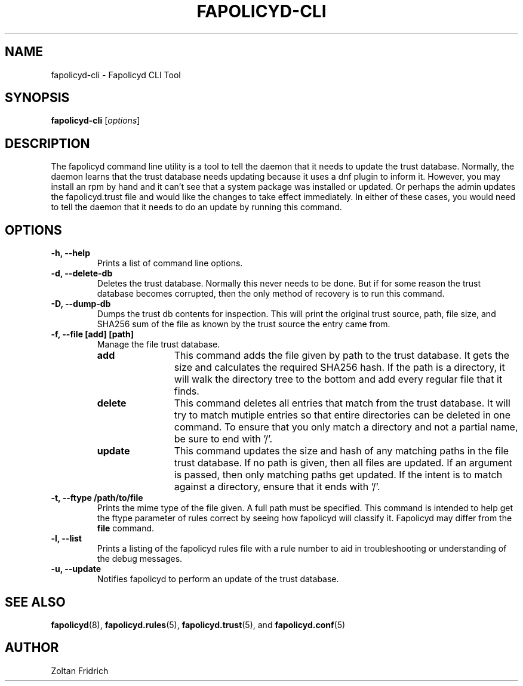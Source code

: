 .TH "FAPOLICYD-CLI" "1" "May 2020" "Red Hat" "System Administration Utilities"
.SH NAME
fapolicyd-cli \- Fapolicyd CLI Tool
.SH SYNOPSIS
\fBfapolicyd-cli\fP [\fIoptions\fP]
.SH DESCRIPTION
The fapolicyd command line utility is a tool to tell the daemon that it needs to update the trust database. Normally, the daemon learns that the trust database needs updating because it uses a dnf plugin to inform it. However, you may install an rpm by hand and it can't see that a system package was installed or updated. Or perhaps the admin updates the fapolicyd.trust file and would like the changes to take effect immediately. In either of these cases, you would need to tell the daemon that it needs to do an update by running this command.
.SH OPTIONS
.TP
.B \-h, \-\-help
Prints a list of command line options.
.TP
.B \-d, \-\-delete-db
Deletes the trust database. Normally this never needs to be done. But if for some reason the trust database becomes corrupted, then the only method of recovery is to run this command.
.TP
.B \-D, \-\-dump-db
Dumps the trust db contents for inspection. This will print the original trust source, path, file size, and SHA256 sum of the file as known by the trust source the entry came from.
.TP
.B \-f, \-\-file  [add] [path]
Manage the file trust database.
.RS
.TP 12
.B add
This command adds the file given by path to the trust database. It gets the size and calculates the required SHA256 hash. If the path is a directory, it will walk the directory tree to the bottom and add every regular file that it finds.
.TP 12
.B delete
This command deletes all entries that match from the trust database. It will try to match mutiple entries so that entire directories can be deleted in one command. To ensure that you only match a directory and not a partial name, be sure to end with '/'.
.TP 12
.B update
This command updates the size and hash of any matching paths in the file trust database. If no path is given, then all files are updated. If an argument is passed, then only matching paths get updated. If the intent is to match against a directory, ensure that it ends with '/'.
.RE
.TP
.B \-t, \-\-ftype /path/to/file
Prints the mime type of the file given. A full path must be specified. This command is intended to help get the ftype parameter of rules correct by seeing how fapolicyd will classify it. Fapolicyd may differ from the \fBfile\fP command.
.TP
.B \-l, \-\-list
Prints a listing of the fapolicyd rules file with a rule number to aid in troubleshooting or understanding of the debug messages.
.TP
.B \-u, \-\-update
Notifies fapolicyd to perform an update of the trust database.
.SH "SEE ALSO"
.BR fapolicyd (8),
.BR fapolicyd.rules (5),
.BR fapolicyd.trust (5),
and
.BR fapolicyd.conf (5)

.SH AUTHOR
Zoltan Fridrich
